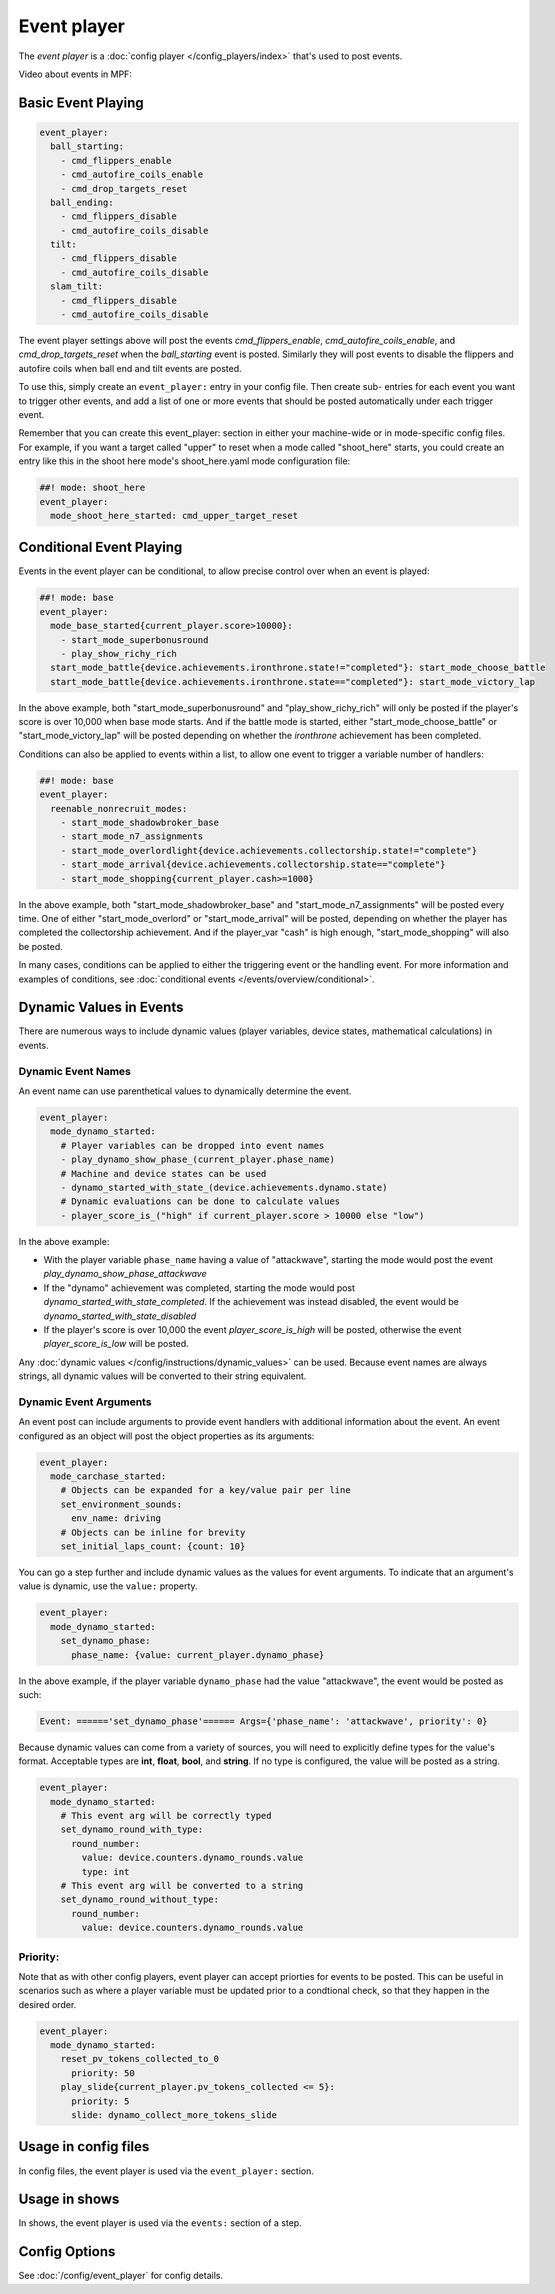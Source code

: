 Event player
============

The *event player* is a :doc:`config player </config_players/index>` that's used to post events.

Video about events in MPF:

.. youtube:: G3UbVP8gFU0

Basic Event Playing
-------------------

.. code-block:: mpf-config

    event_player:
      ball_starting:
        - cmd_flippers_enable
        - cmd_autofire_coils_enable
        - cmd_drop_targets_reset
      ball_ending:
        - cmd_flippers_disable
        - cmd_autofire_coils_disable
      tilt:
        - cmd_flippers_disable
        - cmd_autofire_coils_disable
      slam_tilt:
        - cmd_flippers_disable
        - cmd_autofire_coils_disable

The event player settings above will post the events
*cmd_flippers_enable*, *cmd_autofire_coils_enable*, and
*cmd_drop_targets_reset* when the *ball_starting* event is posted.
Similarly they will post events to disable the flippers and autofire
coils when ball end and tilt events are posted.

To use this, simply
create an ``event_player:`` entry in your config file. Then create sub-
entries for each event you want to trigger other events, and add a
list of one or more events that should be posted automatically under
each trigger event.

Remember that you can create this event_player:
section in either your machine-wide or in mode-specific config files.
For example, if you want a target called "upper" to reset when a mode
called "shoot_here" starts, you could create an entry like this in the
shoot here mode's shoot_here.yaml mode configuration file:

.. code-block:: mpf-config

    ##! mode: shoot_here
    event_player:
      mode_shoot_here_started: cmd_upper_target_reset

Conditional Event Playing
-------------------------

Events in the event player can be conditional, to allow precise control over
when an event is played:

.. code-block:: mpf-config

   ##! mode: base
   event_player:
     mode_base_started{current_player.score>10000}:
       - start_mode_superbonusround
       - play_show_richy_rich
     start_mode_battle{device.achievements.ironthrone.state!="completed"}: start_mode_choose_battle
     start_mode_battle{device.achievements.ironthrone.state=="completed"}: start_mode_victory_lap

In the above example, both "start_mode_superbonusround" and "play_show_richy_rich" will
only be posted if the player's score is over 10,000 when base mode starts. And if the
battle mode is started, either "start_mode_choose_battle" or "start_mode_victory_lap"
will be posted depending on whether the *ironthrone* achievement has been completed.

Conditions can also be applied to events within a list, to allow one event to
trigger a variable number of handlers:

.. code-block:: mpf-config

   ##! mode: base
   event_player:
     reenable_nonrecruit_modes:
       - start_mode_shadowbroker_base
       - start_mode_n7_assignments
       - start_mode_overlordlight{device.achievements.collectorship.state!="complete"}
       - start_mode_arrival{device.achievements.collectorship.state=="complete"}
       - start_mode_shopping{current_player.cash>=1000}

In the above example, both "start_mode_shadowbroker_base" and "start_mode_n7_assignments" will
be posted every time. One of either "start_mode_overlord" or "start_mode_arrival" will be posted,
depending on whether the player has completed the collectorship achievement. And if the player_var
"cash" is high enough, "start_mode_shopping" will also be posted.

In many cases, conditions can be applied to either the triggering event or the handling event.
For more information and examples of conditions, see :doc:`conditional events </events/overview/conditional>`.

Dynamic Values in Events
------------------------

There are numerous ways to include dynamic values (player variables, device states,
mathematical calculations) in events.

Dynamic Event Names
~~~~~~~~~~~~~~~~~~~

An event name can use parenthetical values to dynamically determine the event.

.. code-block:: mpf-config

  event_player:
    mode_dynamo_started:
      # Player variables can be dropped into event names
      - play_dynamo_show_phase_(current_player.phase_name)
      # Machine and device states can be used
      - dynamo_started_with_state_(device.achievements.dynamo.state)
      # Dynamic evaluations can be done to calculate values
      - player_score_is_("high" if current_player.score > 10000 else "low")

In the above example:

* With the player variable ``phase_name`` having a value of "attackwave", starting the mode would post the event *play_dynamo_show_phase_attackwave*
* If the "dynamo" achievement was completed, starting the mode would post *dynamo_started_with_state_completed*. If the achievement was instead disabled, the event would be *dynamo_started_with_state_disabled*
* If the player's score is over 10,000 the event *player_score_is_high* will be posted, otherwise the event *player_score_is_low* will be posted.

Any :doc:`dynamic values </config/instructions/dynamic_values>` can be used.
Because event names are always strings, all dynamic values will be converted
to their string equivalent.

Dynamic Event Arguments
~~~~~~~~~~~~~~~~~~~~~~~

An event post can include arguments to provide event handlers with additional
information about the event. An event configured as an object will post
the object properties as its arguments:

.. code-block:: mpf-config

  event_player:
    mode_carchase_started:
      # Objects can be expanded for a key/value pair per line
      set_environment_sounds:
        env_name: driving
      # Objects can be inline for brevity
      set_initial_laps_count: {count: 10}

You can go a step further and include dynamic values as the values for event
arguments. To indicate that an argument's value is dynamic, use the ``value:``
property.

.. code-block:: mpf-config

  event_player:
    mode_dynamo_started:
      set_dynamo_phase:
        phase_name: {value: current_player.dynamo_phase}

In the above example, if the player variable ``dynamo_phase`` had the value
"attackwave", the event would be posted as such:

.. code-block:: none

  Event: ======'set_dynamo_phase'====== Args={'phase_name': 'attackwave', priority': 0}

Because dynamic values can come from a variety of sources, you will need to
explicitly define types for the value's format. Acceptable types are
**int**, **float**, **bool**, and **string**. If no type is configured, the value will
be posted as a string.

.. code-block:: mpf-config

  event_player:
    mode_dynamo_started:
      # This event arg will be correctly typed
      set_dynamo_round_with_type:
        round_number:
          value: device.counters.dynamo_rounds.value
          type: int
      # This event arg will be converted to a string
      set_dynamo_round_without_type:
        round_number:
          value: device.counters.dynamo_rounds.value
          
Priority:
~~~~~~~~~

Note that as with other config players, event player can accept priorties for events to be posted.  This can be useful in scenarios such as where a player variable must be updated prior to a condtional check, so that they happen in the desired order.  

.. code-block:: mpf-config

  event_player:
    mode_dynamo_started:
      reset_pv_tokens_collected_to_0
        priority: 50
      play_slide{current_player.pv_tokens_collected <= 5}:
        priority: 5
        slide: dynamo_collect_more_tokens_slide


Usage in config files
---------------------

In config files, the event player is used via the ``event_player:`` section.

Usage in shows
--------------

In shows, the event player is used via the ``events:`` section of a step.

Config Options
--------------

See :doc:`/config/event_player` for config details.
